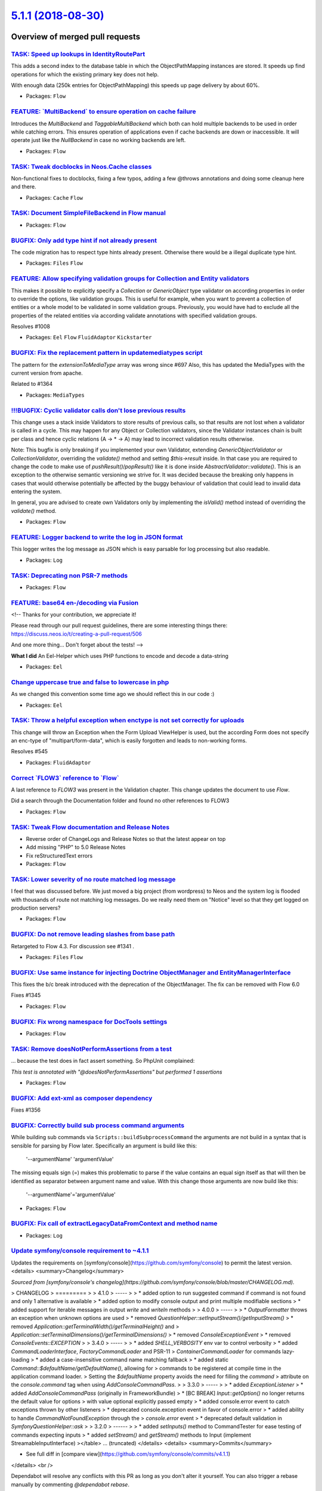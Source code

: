 `5.1.1 (2018-08-30) <https://github.com/neos/flow-development-collection/releases/tag/5.1.1>`_
==============================================================================================

Overview of merged pull requests
~~~~~~~~~~~~~~~~~~~~~~~~~~~~~~~~

`TASK: Speed up lookups in IdentityRoutePart <https://github.com/neos/flow-development-collection/pull/1377>`_
--------------------------------------------------------------------------------------------------------------

This adds a second index to the database table in which the
ObjectPathMapping instances are stored. It speeds up find operations
for which the existing primary key does not help.

With enough data (250k entries for ObjectPathMapping) this speeds up
page delivery by about 60%.

* Packages: ``Flow``

`FEATURE: \`MultiBackend\` to ensure operation on cache failure <https://github.com/neos/flow-development-collection/pull/1321>`_
---------------------------------------------------------------------------------------------------------------------------------

Introduces the `MultiBackend` and `TaggableMultiBackend` which
both can hold multiple backends to be used in order while catching
errors. This ensures operation of applications even if cache
backends are down or inaccessible. It will operate just like the
`NullBackend` in case no working backends are left.

* Packages: ``Flow``

`TASK: Tweak docblocks in Neos.Cache classes <https://github.com/neos/flow-development-collection/pull/1376>`_
--------------------------------------------------------------------------------------------------------------

Non-functional fixes to docblocks, fixing a few typos, adding a few
@throws annotations and doing some cleanup here and there.

* Packages: ``Cache`` ``Flow``

`TASK: Document SimpleFileBackend in Flow manual <https://github.com/neos/flow-development-collection/pull/1373>`_
------------------------------------------------------------------------------------------------------------------

* Packages: ``Flow``

`BUGFIX: Only add type hint if not already present <https://github.com/neos/flow-development-collection/pull/1370>`_
--------------------------------------------------------------------------------------------------------------------

The code migration has to respect type hints already present. Otherwise there would be a illegal duplicate type hint.

* Packages: ``Files`` ``Flow``

`FEATURE: Allow specifying validation groups for Collection and Entity validators <https://github.com/neos/flow-development-collection/pull/1275>`_
---------------------------------------------------------------------------------------------------------------------------------------------------

This makes it possible to explicitly specify a `Collection` or `GenericObject` type validator on according properties in order to override the options, like validation groups. This is useful for example, when you want to prevent a collection of entities or a whole model to be validated in some validation groups. Previously, you would have had to exclude all the properties of the related entities via according validate annotations with specified validation groups.

Resolves #1008

* Packages: ``Eel`` ``Flow`` ``FluidAdaptor`` ``Kickstarter``

`BUGFIX: Fix the replacement pattern in updatemediatypes script <https://github.com/neos/flow-development-collection/pull/1371>`_
---------------------------------------------------------------------------------------------------------------------------------

The pattern for the `extensionToMediaType` array was wrong since #697
Also, this has updated the MediaTypes with the current version from apache.

Related to #1364 

* Packages: ``MediaTypes``

`!!!BUGFIX: Cyclic validator calls don't lose previous results <https://github.com/neos/flow-development-collection/pull/1369>`_
--------------------------------------------------------------------------------------------------------------------------------

This change uses a stack inside Validators to store results of previous
calls, so that results are not lost when a validator is called in a cycle.
This may happen for any Object or Collection validators, since the Validator
instances chain is built per class and hence cyclic relations (A -> * -> A)
may lead to incorrect validation results otherwise.

Note: This bugfix is only breaking if you implemented your own Validator, extending `GenericObjectValidator` or `CollectionValidator`, overriding the `validate()` method and setting `$this->result` inside. In that case you are required to change the code to make use of `pushResult()`/`popResult()` like it is done inside `AbstractValidator::validate()`.
This is an exception to the otherwise semantic versioning we strive for. It was decided because the breaking only happens in cases that would otherwise potentially be affected by the buggy behaviour of validation that could lead to invalid data entering the system.

In general, you are advised to create own Validators only by implementing the `isValid()` method instead of overriding the `validate()` method.

* Packages: ``Flow``

`FEATURE: Logger backend to write the log in JSON format <https://github.com/neos/flow-development-collection/pull/1343>`_
--------------------------------------------------------------------------------------------------------------------------

This logger writes the log message as JSON which is easy parsable for log processing
but also readable.

* Packages: ``Log``

`TASK: Deprecating non PSR-7 methods <https://github.com/neos/flow-development-collection/pull/1366>`_
------------------------------------------------------------------------------------------------------

* Packages: ``Flow``

`FEATURE: base64 en-/decoding via Fusion <https://github.com/neos/flow-development-collection/pull/1327>`_
----------------------------------------------------------------------------------------------------------

<!--
Thanks for your contribution, we appreciate it!

Please read through our pull request guidelines, there are some interesting things there:
https://discuss.neos.io/t/creating-a-pull-request/506

And one more thing... Don't forget about the tests!
-->


**What I did**
An Eel-Helper which uses PHP functions to encode and decode a data-string


* Packages: ``Eel``

`Change uppercase true and false to lowercase in php <https://github.com/neos/flow-development-collection/pull/1334>`_
----------------------------------------------------------------------------------------------------------------------

As we changed this convention some time ago we should reflect this in our code :)

* Packages: ``Eel``

`TASK: Throw a helpful exception when enctype is not set correctly for uploads <https://github.com/neos/flow-development-collection/pull/1349>`_
------------------------------------------------------------------------------------------------------------------------------------------------

This change will throw an Exception when the Form Upload ViewHelper is used, but the according Form does not specify an enc-type of "multipart/form-data", which is easily forgotten and leads to non-working forms.

Resolves #545

* Packages: ``FluidAdaptor``

`Correct \`FLOW3\` reference to \`Flow\` <https://github.com/neos/flow-development-collection/pull/1368>`_
----------------------------------------------------------------------------------------------------------

A last reference to `FLOW3` was present in the Validation chapter. This change updates the document to use `Flow`.

Did a search through the Documentation folder and found no other references to FLOW3

* Packages: ``Flow``

`TASK: Tweak Flow documentation and Release Notes <https://github.com/neos/flow-development-collection/pull/1367>`_
-------------------------------------------------------------------------------------------------------------------

* Reverse order of ChangeLogs and Release Notes so that the latest
  appear on top
* Add missing "PHP" to 5.0 Release Notes
* Fix reStructuredText errors

* Packages: ``Flow``

`TASK: Lower severity of no route matched log message <https://github.com/neos/flow-development-collection/pull/1365>`_
-----------------------------------------------------------------------------------------------------------------------

I feel that was discussed before. 
We just moved a big project (from wordpress) to Neos and the system log is flooded with thousands of route not matching log messages.
Do we really need them on "Notice" level so that they get logged on production servers?

* Packages: ``Flow``

`BUGFIX: Do not remove leading slashes from base path <https://github.com/neos/flow-development-collection/pull/1363>`_
-----------------------------------------------------------------------------------------------------------------------

Retargeted to Flow 4.3. For discussion see #1341 .

* Packages: ``Files`` ``Flow``

`BUGFIX: Use same instance for injecting Doctrine ObjectManager and EntityManagerInterface <https://github.com/neos/flow-development-collection/pull/1362>`_
------------------------------------------------------------------------------------------------------------------------------------------------------------

This fixes the b/c break introduced with the deprecation of the ObjectManager. The fix can be removed with Flow 6.0

Fixes #1345

* Packages: ``Flow``

`BUGFIX: Fix wrong namespace for DocTools settings <https://github.com/neos/flow-development-collection/pull/1351>`_
--------------------------------------------------------------------------------------------------------------------

* Packages: ``Flow``

`TASK: Remove doesNotPerformAssertions from a test <https://github.com/neos/flow-development-collection/pull/1360>`_
--------------------------------------------------------------------------------------------------------------------

… because the test does in fact assert something. So PhpUnit complained:

`This test is annotated with "@doesNotPerformAssertions" but performed 1 assertions`

* Packages: ``Flow``

`BUGFIX: Add ext-xml as composer dependency <https://github.com/neos/flow-development-collection/pull/1357>`_
-------------------------------------------------------------------------------------------------------------

Fixes #1356

`BUGFIX: Correctly build sub process command arguments <https://github.com/neos/flow-development-collection/pull/1355>`_
------------------------------------------------------------------------------------------------------------------------

While building sub commands via ``Scripts::buildSubprocessCommand``
the arguments are not build in a syntax that is sensible for parsing
by Flow later. Specifically an argument is build like this:

    '--argumentName' 'argumentValue'

The missing equals sign (=) makes this problematic to parse if the
value contains an equal sign itself as that will then be identified
as separator between argument name and value. With this change those
arguments are now build like this:

    '--argumentName'='argumentValue'

* Packages: ``Flow``

`BUGFIX: Fix call of extractLegacyDataFromContext and method name <https://github.com/neos/flow-development-collection/pull/1342>`_
-----------------------------------------------------------------------------------------------------------------------------------

* Packages: ``Log``

`Update symfony/console requirement to ~4.1.1 <https://github.com/neos/flow-development-collection/pull/1335>`_
---------------------------------------------------------------------------------------------------------------

Updates the requirements on [symfony/console](https://github.com/symfony/console) to permit the latest version.
<details>
<summary>Changelog</summary>

*Sourced from [symfony/console's changelog](https://github.com/symfony/console/blob/master/CHANGELOG.md).*

> CHANGELOG
> =========
> 
> 4.1.0
> -----
> 
>  * added option to run suggested command if command is not found and only 1 alternative is available
>  * added option to modify console output and print multiple modifiable sections
>  * added support for iterable messages in output `write` and `writeln` methods
> 
> 4.0.0
> -----
> 
>  * `OutputFormatter` throws an exception when unknown options are used
>  * removed `QuestionHelper::setInputStream()/getInputStream()`
>  * removed `Application::getTerminalWidth()/getTerminalHeight()` and 
>   `Application::setTerminalDimensions()/getTerminalDimensions()`
> * removed `ConsoleExceptionEvent`
> * removed `ConsoleEvents::EXCEPTION`
> 
> 3.4.0
> -----
> 
>  * added `SHELL_VERBOSITY` env var to control verbosity
>  * added `CommandLoaderInterface`, `FactoryCommandLoader` and PSR-11
>    `ContainerCommandLoader` for commands lazy-loading
>  * added a case-insensitive command name matching fallback
>  * added static `Command::$defaultName/getDefaultName()`, allowing for
>    commands to be registered at compile time in the application command loader.
>    Setting the `$defaultName` property avoids the need for filling the `command`
>    attribute on the `console.command` tag when using `AddConsoleCommandPass`.
> 
> 3.3.0
> -----
> 
> * added `ExceptionListener`
> * added `AddConsoleCommandPass` (originally in FrameworkBundle)
> * [BC BREAK] `Input::getOption()` no longer returns the default value for options
>   with value optional explicitly passed empty
> * added console.error event to catch exceptions thrown by other listeners
> * deprecated console.exception event in favor of console.error
> * added ability to handle `CommandNotFoundException` through the 
>  `console.error` event
> * deprecated default validation in `SymfonyQuestionHelper::ask`
> 
> 3.2.0
> ------
> 
> * added `setInputs()` method to CommandTester for ease testing of commands expecting inputs
> * added `setStream()` and `getStream()` methods to Input (implement StreamableInputInterface)
></table> ... (truncated)
</details>
<details>
<summary>Commits</summary>

- See full diff in [compare view](https://github.com/symfony/console/commits/v4.1.1)
</details>
<br />

Dependabot will resolve any conflicts with this PR as long as you don't alter it yourself. You can also trigger a rebase manually by commenting `@dependabot rebase`.

---

<details>
<summary>Dependabot commands and options</summary>
<br />

You can trigger Dependabot actions by commenting on this PR:
- `@dependabot rebase` will rebase this PR
- `@dependabot merge` will merge this PR after your CI passes on it
- `@dependabot ignore this [patch|minor|major] version` will close this PR and stop Dependabot creating any more for this minor/major version (unless you reopen the PR or upgrade to it yourself)
- `@dependabot ignore this dependency` will close this PR and stop Dependabot creating any more for this dependency (unless you reopen the PR or upgrade to it yourself)
- `@dependabot use these labels` will set the current labels as the default for future PRs for this repo and language
- `@dependabot use these reviewers` will set the current reviewers as the default for future PRs for this repo and language
- `@dependabot use these assignees` will set the current assignees as the default for future PRs for this repo and language
- `@dependabot badge me` will comment on this PR with code to add a "Dependabot enabled" badge to your readme

Additionally, you can set the following in your Dependabot [dashboard](https://app.dependabot.com):
- Update frequency (including time of day and day of week)
- Automerge options (never/patch/minor, and dev/runtime dependencies)
- Pull request limits (per update run and/or open at any time)
- Out-of-range updates (receive only lockfile updates, if desired)
- Security updates (receive only security updates, if desired)

Finally, you can contact us by mentioning @dependabot.

</details>

`Update doctrine/migrations requirement to ~1.8.1 <https://github.com/neos/flow-development-collection/pull/1325>`_
-------------------------------------------------------------------------------------------------------------------

Updates the requirements on [doctrine/migrations](https://github.com/doctrine/migrations) to permit the latest version.
<details>
<summary>Release notes</summary>

*Sourced from [doctrine/migrations's releases](https://github.com/doctrine/migrations/releases).*

> ## 1.8.1
> 
> **NOTE** The v1.8.0 tag was accidentally created from master instead of the 1.8 branch. Sorry for the confusion.
> 
> - Total issues resolved: **1**
> - Total pull requests resolved: **1**
> - Total contributors: **1**
> 
> ### Improvement
> 
>  - [690: Introduce Doctrine\\DBAL\\Migrations\\AbstractMigration deprecation.](https://github-redirect.dependabot.com/doctrine/migrations/pull/690) thanks to [**jwage**](https://github.com/jwage)
</details>
<details>
<summary>Commits</summary>

- See full diff in [compare view](https://github.com/doctrine/migrations/commits/v1.8.1)
</details>
<br />

Dependabot will resolve any conflicts with this PR as long as you don't alter it yourself. You can also trigger a rebase manually by commenting `@dependabot rebase`.

---

<details>
<summary>Dependabot commands and options</summary>
<br />

You can trigger Dependabot actions by commenting on this PR:
- `@dependabot rebase` will rebase this PR
- `@dependabot ignore this [patch|minor|major] version` will close this PR and stop Dependabot creating any more for this minor/major version (unless you reopen the PR or upgrade to it yourself)
- `@dependabot ignore this dependency` will close this PR and stop Dependabot creating any more for this dependency (unless you reopen the PR or upgrade to it yourself)
- `@dependabot use these labels` will set the current labels as the default for future PRs for this repo and language
- `@dependabot use these reviewers` will set the current reviewers as the default for future PRs for this repo and language
- `@dependabot use these assignees` will set the current assignees as the default for future PRs for this repo and language

Additionally, you can set the following in your Dependabot [dashboard](https://app.dependabot.com):
- Update frequency (including time of day and day of week)
- Automerge options (never/patch/minor, and dev/runtime dependencies)
- Pull request limits (per update run and/or open at any time)
- Out-of-range updates (receive only lockfile updates, if desired)
- Security updates (receive only security updates, if desired)

Finally, you can contact us by mentioning @dependabot.

</details>

* Packages: ``Flow``

`TASK: Change uppercase true and false to lowercase in yaml <https://github.com/neos/flow-development-collection/pull/1333>`_
-----------------------------------------------------------------------------------------------------------------------------

As we changed this convention some time ago we should reflect this in our code :)

* Packages: ``Flow``

`BUGFIX: Fix distinction between PSR and legacy loggers in the LoggerFactory <https://github.com/neos/flow-development-collection/pull/1312>`_
----------------------------------------------------------------------------------------------------------------------------------------------

As discussed[1] - set third parameter to "true" to do the correct comparison.
If this parameter is set to true, a class name string as "object" is allowed.

[1] https://neos-project.slack.com/archives/C04PYL8H3/p1526288487000147

* Packages: ``Flow``

`Improve performance of ResourceManager::getResourceBySha1() <https://github.com/neos/flow-development-collection/pull/1331>`_
------------------------------------------------------------------------------------------------------------------------------

This adds an index to the `PersistentResource` table drastically
improving the performance of `ResourceManager::getResourceBySha1()`
calls (= public API).

`BUGFIX: Adjust has() to phpredis >= 4.0.0 <https://github.com/neos/flow-development-collection/pull/1326>`_
------------------------------------------------------------------------------------------------------------

The `exists()` method returned TRUE or FALSE in phpredis versions < 4.0.0, now it
returns the number of keys tested that do exist.

`TASK: Small boot performance improvements <https://github.com/neos/flow-development-collection/pull/1196>`_
------------------------------------------------------------------------------------------------------------

These changes are meant to defer initializations of low level classes as much
as possible.

ConfigurationManager had some unnecessary code and route configuration
processing was separated out to make the class smaller and better to maintain.

ReflectionService is now build via factory at runtime which means if it's not
needed it will never do its costly initialisation.

Same for the AuthenticationProviderManager internals.

* Packages: ``Flow``

`Update symfony/yaml requirement to ~4.1.0 <https://github.com/neos/flow-development-collection/pull/1318>`_
------------------------------------------------------------------------------------------------------------

`TASK: Update production exception page <https://github.com/neos/flow-development-collection/pull/1324>`_
---------------------------------------------------------------------------------------------------------

Simplifies the production exception message to match the current CI more.

![exception](https://user-images.githubusercontent.com/6884391/41510923-766750da-726d-11e8-9998-755de770d453.png)

* Packages: ``Flow``

`BUGFIX: Allow to delete "used" resources from a storage <https://github.com/neos/flow-development-collection/pull/1298>`_
--------------------------------------------------------------------------------------------------------------------------

This solves the following case…

Given these settings:

    resource:
      collections:
        readableFilenames:
          storage: 'readableFilenameResourcesStorage'
          target: 'readableFilenameResourcesTarget'
      storages:
        readableFilenameResourcesStorage:
          storage: 'Neos\\Flow\\ResourceManagement\\Storage\\WritableFileSystemStorage'
          storageOptions:
            path: '%FLOW_PATH_DATA%Persistent/ReadableResources/'
      targets:
        readableFilenameResourcesTarget:
          target: 'Acme\\AcmeCom\\FilenameFileSystemSymlinkTarget'
          targetOptions:
            path: '%FLOW_PATH_WEB%Files/'
            baseUri: 'Files/'

I want to "move" a resource from the `persistent` to the `readableFilenames` collection. To do this, I get an asset, fetch the resource and import it into the `readableFilenames` collection. After that the newly imported resource is published, assigned to the asset and then the old resource is deleted. Code would be something like this:

        $resource = $asset->getResource();

        $importedResource = $resourceCollection->importResource($resource->getStream());
        $importedResource->setFilename($resource->getFilename());
        $importedResource->setMediaType($resource->getMediaType());
        $resourceCollection->getTarget()->publishResource($resource, $resourceCollection);

        $asset->setResource($importedResource);
        $this->assetRepository->update($asset);

        $this->resourceManager->deleteResource($resource);

But this leads to log messages about the storage data not being deleted, because the resource is still being used. Which is not true, or at least not fully correct. The problem at this point: the same resource exists in two collections, but the check only looks at the SHA1 (and filename, partly).

So this change adjusts the checks involved to look at the collection a resource is in, too.

* Packages: ``Flow``

`BUGFIX: Allow to delete "used" resources from a storage <https://github.com/neos/flow-development-collection/pull/1315>`_
--------------------------------------------------------------------------------------------------------------------------

This solves the following case…

Given these settings:

    resource:
      collections:
        readableFilenames:
          storage: 'readableFilenameResourcesStorage'
          target: 'readableFilenameResourcesTarget'
      storages:
        readableFilenameResourcesStorage:
          storage: 'TYPO3\\Flow\\Resource\\Storage\\WritableFileSystemStorage'
          storageOptions:
            path: '%FLOW_PATH_DATA%Persistent/ReadableResources/'
      targets:
        readableFilenameResourcesTarget:
          target: 'Acme\\AcmeCom\\FilenameFileSystemSymlinkTarget'
          targetOptions:
            path: '%FLOW_PATH_WEB%Files/'
            baseUri: 'Files/'

I want to "move" a resource from the `persistent` to the `readableFilenames` collection. To do this, I get an asset, fetch the resource and import it into the `readableFilenames` collection. After that the newly imported resource is published, assigned to the asset and then the old resource is deleted. Code would be something like this:

        $resource = $asset->getResource();

        $importedResource = $resourceCollection->importResource($resource->getStream());
        $importedResource->setFilename($resource->getFilename());
        $importedResource->setMediaType($resource->getMediaType());
        $resourceCollection->getTarget()->publishResource($resource, $resourceCollection);

        $asset->setResource($importedResource);
        $this->assetRepository->update($asset);

        $this->resourceManager->deleteResource($resource);

But this leads to log messages about the storage data not being deleted, because the resource is still being used. Which is not true, or at least not fully correct. The problem at this point: the same resource exists in two collections, but the check only looks at the SHA1 (and filename, partly).

So this change adjusts the checks involved to look at the collection a resource is in, too.

`Update doctrine/common requirement to ^2.8.1 <https://github.com/neos/flow-development-collection/pull/1306>`_
---------------------------------------------------------------------------------------------------------------

Updates the requirements on [doctrine/common](https://github.com/doctrine/common) to permit the latest version.
<details>
<summary>Release notes</summary>

*Sourced from [doctrine/common's releases](https://github.com/doctrine/common/releases).*

> ## v2.8.1
> This release fixes an unintentional BC break that prevented
> passing all the possible available flags to
> the `Doctrine\\Common\\Proxy\\AbstractProxyFactory`.
> 
> Total issues resolved: **2**
> - [815: Convert proxy factory auto generate mode to integer](https://github-redirect.dependabot.com/doctrine/common/pull/815) thanks to [**dragosprotung**](https://github.com/dragosprotung)
> - [816: Convert proxy factory auto generate mode to integer](https://github-redirect.dependabot.com/doctrine/common/pull/816) thanks to [**dragosprotung**](https://github.com/dragosprotung)
</details>
<details>
<summary>Commits</summary>

- See full diff in [compare view](https://github.com/doctrine/common/commits/v2.8.1)
</details>
<br />

Dependabot will resolve any conflicts with this PR as long as you don't alter it yourself. You can also trigger a rebase manually by commenting `@dependabot rebase`.

---

**Note:** This repo was added to Dependabot recently, so you'll receive a maximum of 5 PRs for your first few update runs. Once an update run creates fewer than 5 PRs we'll remove that limit.

You can always request more updates by clicking `Bump now` in your [Dependabot dashboard](https://app.dependabot.com).

<details>
<summary>Dependabot commands and options</summary>
<br />

You can trigger Dependabot actions by commenting on this PR:
- `@dependabot rebase` will rebase this PR
- `@dependabot ignore this [minor|major] version` will close this PR and stop Dependabot creating any more for this minor/major version (unless you reopen the PR or upgrade to it yourself)
- `@dependabot ignore this dependency` will close this PR and stop Dependabot creating any more for this dependency (unless you reopen the PR or upgrade to it yourself)
- `@dependabot use [this|these] label[s]` will set the current labels as the default for future PRs for this repo and language

Additionally, you can set the following in your Dependabot [dashboard](https://app.dependabot.com):
- Update frequency (including time of day and day of week)
- Automerge options (never/patch/minor, and dev/runtime dependencies)
- Out-of-range updates (receive only lockfile updates, if desired)
- Security updates (receive only security updates, if desired)

Finally, you can contact us by mentioning @dependabot.

</details>

[//]: # (dependabot-start)

---
⚠️  **Dependabot is rebasing this PR** ⚠️ 

Sit tight and this PR will be updated for you in a minute. If you make any changes yourself then they'll take precedence over the rebase (which will be abandoned).

[//]: # (dependabot-end)

`Update doctrine/migrations requirement to ~1.7.2 <https://github.com/neos/flow-development-collection/pull/1313>`_
-------------------------------------------------------------------------------------------------------------------

Updates the requirements on [doctrine/migrations](https://github.com/doctrine/migrations) to permit the latest version.
<details>
<summary>Release notes</summary>

*Sourced from [doctrine/migrations's releases](https://github.com/doctrine/migrations/releases).*

> ## 1.7.2
> ### Fixed
> 
>   - [656: Update MigrationsVersion to 1.7.2](https://github-redirect.dependabot.com/doctrine/migrations/pull/656) - [**jwage**](https://github.com/jwage)
</details>
<details>
<summary>Commits</summary>

- See full diff in [compare view](https://github.com/doctrine/migrations/commits/v1.7.2)
</details>
<br />

Dependabot will resolve any conflicts with this PR as long as you don't alter it yourself. You can also trigger a rebase manually by commenting `@dependabot rebase`.

---

**Note:** This repo was added to Dependabot recently, so you'll receive a maximum of 5 PRs for your first few update runs. Once an update run creates fewer than 5 PRs we'll remove that limit.

You can always request more updates by clicking `Bump now` in your [Dependabot dashboard](https://app.dependabot.com).

<details>
<summary>Dependabot commands and options</summary>
<br />

You can trigger Dependabot actions by commenting on this PR:
- `@dependabot rebase` will rebase this PR
- `@dependabot ignore this [patch|minor|major] version` will close this PR and stop Dependabot creating any more for this minor/major version (unless you reopen the PR or upgrade to it yourself)
- `@dependabot ignore this dependency` will close this PR and stop Dependabot creating any more for this dependency (unless you reopen the PR or upgrade to it yourself)
- `@dependabot use (this|these) label[s]` will set the current labels as the default for future PRs for this repo and language
- `@dependabot use (this|these) reviewer[s]` will set the current reviewers as the default for future PRs for this repo and language
- `@dependabot use (this|these) assignee[s]` will set the current assignees as the default for future PRs for this repo and language

Additionally, you can set the following in your Dependabot [dashboard](https://app.dependabot.com):
- Update frequency (including time of day and day of week)
- Automerge options (never/patch/minor, and dev/runtime dependencies)
- Out-of-range updates (receive only lockfile updates, if desired)
- Security updates (receive only security updates, if desired)

Finally, you can contact us by mentioning @dependabot.

</details>

`TASK: Don’t set return type for RedisBackend->key() <https://github.com/neos/flow-development-collection/pull/1314>`_
------------------------------------------------------------------------------------------------------------------------

Fixes #1311 

* Packages: ``Cache``

`BUGFIX: The Request object should not be mutated after creation <https://github.com/neos/flow-development-collection/pull/1287>`_
----------------------------------------------------------------------------------------------------------------------------------

Fixes #1123

`FEATURE: Arrow function expressions in Eel <https://github.com/neos/flow-development-collection/pull/1276>`_
-------------------------------------------------------------------------------------------------------------

Adds support to parse and evaluate arrow function expressions in Eel.
This is only implemented for the CompilingEelEvaluator, since
expression evaluation need to be deferred in functions.

Arrow function arguments can be specified with or without parentheses.
The body must be an expression and not a block.

Example:

    map(items, (x) => x * x)
* Packages: ``Eel``

`TASK: Enable test that was skipped due to Doctrine bug <https://github.com/neos/flow-development-collection/pull/1307>`_
-------------------------------------------------------------------------------------------------------------------------

* Packages: ``Flow``

`BUGFIX: Remove usage of removed f:base viewhelper from kickstarter <https://github.com/neos/flow-development-collection/pull/1303>`_
-------------------------------------------------------------------------------------------------------------------------------------

Removes the f:base viewhelper from kickstarted Layout template file since the viewhelper does no longer exist.

* Packages: ``Flow`` ``Kickstarter``

`BUGFIX: Make $referenceCode nullable in ProductionExceptionHandler <https://github.com/neos/flow-development-collection/pull/1299>`_
-------------------------------------------------------------------------------------------------------------------------------------

Just a few lines above the reference code may be set to null, and two lines
down the file a check against null is made. So, null is to be tolerated!

* Packages: ``Flow``

`BUGFIX: Fix broken cache get/set in RedisBackend <https://github.com/neos/flow-development-collection/pull/1300>`_
-------------------------------------------------------------------------------------------------------------------

The type hints broke correct detection of hits/misses in the cache
backend.

* Packages: ``Cache``

`TASK: Remove dummy assertions from tests <https://github.com/neos/flow-development-collection/pull/1297>`_
-----------------------------------------------------------------------------------------------------------

This replaces dummy assertions used to silence PHPUnit warnings with the
use of the `@doesNotPerformAssertions` annotation.

* Packages: ``Flow`` ``FluidAdaptor``

`Detailed log <https://github.com/neos/flow-development-collection/compare/5.0.0...5.1.1>`_
~~~~~~~~~~~~~~~~~~~~~~~~~~~~~~~~~~~~~~~~~~~~~~~~~~~~~~~~~~~~~~~~~~~~~~~~~~~~~~~~~~~~~~~~~~~
